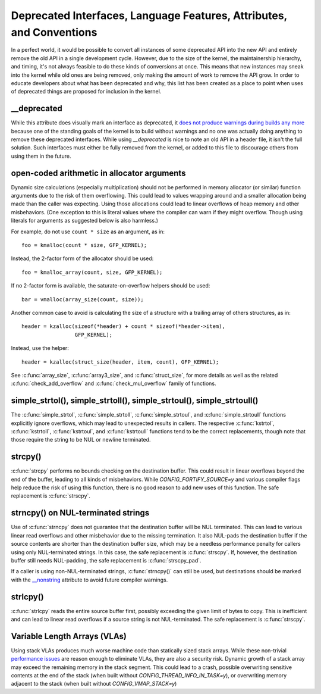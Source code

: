 .. SPDX-License-Identifier: GPL-2.0

.. _deprecated:

=====================================================================
Deprecated Interfaces, Language Features, Attributes, and Conventions
=====================================================================

In a perfect world, it would be possible to convert all instances of
some deprecated API into the new API and entirely remove the old API in
a single development cycle. However, due to the size of the kernel, the
maintainership hierarchy, and timing, it's not always feasible to do these
kinds of conversions at once. This means that new instances may sneak into
the kernel while old ones are being removed, only making the amount of
work to remove the API grow. In order to educate developers about what
has been deprecated and why, this list has been created as a place to
point when uses of deprecated things are proposed for inclusion in the
kernel.

__deprecated
------------
While this attribute does visually mark an interface as deprecated,
it `does not produce warnings during builds any more
<https://git.kernel.org/linus/771c035372a036f83353eef46dbb829780330234>`_
because one of the standing goals of the kernel is to build without
warnings and no one was actually doing anything to remove these deprecated
interfaces. While using `__deprecated` is nice to note an old API in
a header file, it isn't the full solution. Such interfaces must either
be fully removed from the kernel, or added to this file to discourage
others from using them in the future.

open-coded arithmetic in allocator arguments
--------------------------------------------
Dynamic size calculations (especially multiplication) should not be
performed in memory allocator (or similar) function arguments due to the
risk of them overflowing. This could lead to values wrapping around and a
smaller allocation being made than the caller was expecting. Using those
allocations could lead to linear overflows of heap memory and other
misbehaviors. (One exception to this is literal values where the compiler
can warn if they might overflow. Though using literals for arguments as
suggested below is also harmless.)

For example, do not use ``count * size`` as an argument, as in::

	foo = kmalloc(count * size, GFP_KERNEL);

Instead, the 2-factor form of the allocator should be used::

	foo = kmalloc_array(count, size, GFP_KERNEL);

If no 2-factor form is available, the saturate-on-overflow helpers should
be used::

	bar = vmalloc(array_size(count, size));

Another common case to avoid is calculating the size of a structure with
a trailing array of others structures, as in::

	header = kzalloc(sizeof(*header) + count * sizeof(*header->item),
			 GFP_KERNEL);

Instead, use the helper::

	header = kzalloc(struct_size(header, item, count), GFP_KERNEL);

See :c:func:`array_size`, :c:func:`array3_size`, and :c:func:`struct_size`,
for more details as well as the related :c:func:`check_add_overflow` and
:c:func:`check_mul_overflow` family of functions.

simple_strtol(), simple_strtoll(), simple_strtoul(), simple_strtoull()
----------------------------------------------------------------------
The :c:func:`simple_strtol`, :c:func:`simple_strtoll`,
:c:func:`simple_strtoul`, and :c:func:`simple_strtoull` functions
explicitly ignore overflows, which may lead to unexpected results
in callers. The respective :c:func:`kstrtol`, :c:func:`kstrtoll`,
:c:func:`kstrtoul`, and :c:func:`kstrtoull` functions tend to be the
correct replacements, though note that those require the string to be
NUL or newline terminated.

strcpy()
--------
:c:func:`strcpy` performs no bounds checking on the destination
buffer. This could result in linear overflows beyond the
end of the buffer, leading to all kinds of misbehaviors. While
`CONFIG_FORTIFY_SOURCE=y` and various compiler flags help reduce the
risk of using this function, there is no good reason to add new uses of
this function. The safe replacement is :c:func:`strscpy`.

strncpy() on NUL-terminated strings
-----------------------------------
Use of :c:func:`strncpy` does not guarantee that the destination buffer
will be NUL terminated. This can lead to various linear read overflows
and other misbehavior due to the missing termination. It also NUL-pads the
destination buffer if the source contents are shorter than the destination
buffer size, which may be a needless performance penalty for callers using
only NUL-terminated strings. In this case, the safe replacement is
:c:func:`strscpy`. If, however, the destination buffer still needs
NUL-padding, the safe replacement is :c:func:`strscpy_pad`.

If a caller is using non-NUL-terminated strings, :c:func:`strncpy()` can
still be used, but destinations should be marked with the `__nonstring
<https://gcc.gnu.org/onlinedocs/gcc/Common-Variable-Attributes.html>`_
attribute to avoid future compiler warnings.

strlcpy()
---------
:c:func:`strlcpy` reads the entire source buffer first, possibly exceeding
the given limit of bytes to copy. This is inefficient and can lead to
linear read overflows if a source string is not NUL-terminated. The
safe replacement is :c:func:`strscpy`.

Variable Length Arrays (VLAs)
-----------------------------
Using stack VLAs produces much worse machine code than statically
sized stack arrays. While these non-trivial `performance issues
<https://git.kernel.org/linus/02361bc77888>`_ are reason enough to
eliminate VLAs, they are also a security risk. Dynamic growth of a stack
array may exceed the remaining memory in the stack segment. This could
lead to a crash, possible overwriting sensitive contents at the end of the
stack (when built without `CONFIG_THREAD_INFO_IN_TASK=y`), or overwriting
memory adjacent to the stack (when built without `CONFIG_VMAP_STACK=y`)
